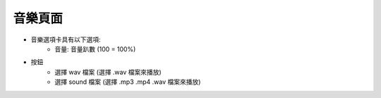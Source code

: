 音樂頁面
----

.. image:: ../image/sound/sound.png

* 音樂選項卡具有以下選項:
    * 音量: 音量趴數 (100 = 100%)
* 按鈕
    * 選擇 wav 檔案 (選擇 .wav 檔案來播放)
    * 選擇 sound 檔案 (選擇 .mp3 .mp4 .wav 檔案來播放)
